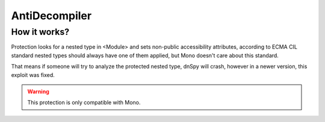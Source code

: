 AntiDecompiler
==============

How it works?
-------------
Protection looks for a nested type in <Module> and sets non-public accessibility attributes, according to ECMA CIL standard nested types should always have one of them applied, but Mono doesn't care about this standard.

That means if someone will try to analyze the protected nested type, dnSpy will crash, however in a newer version, this exploit was fixed.


.. warning::

    This protection is only compatible with Mono.